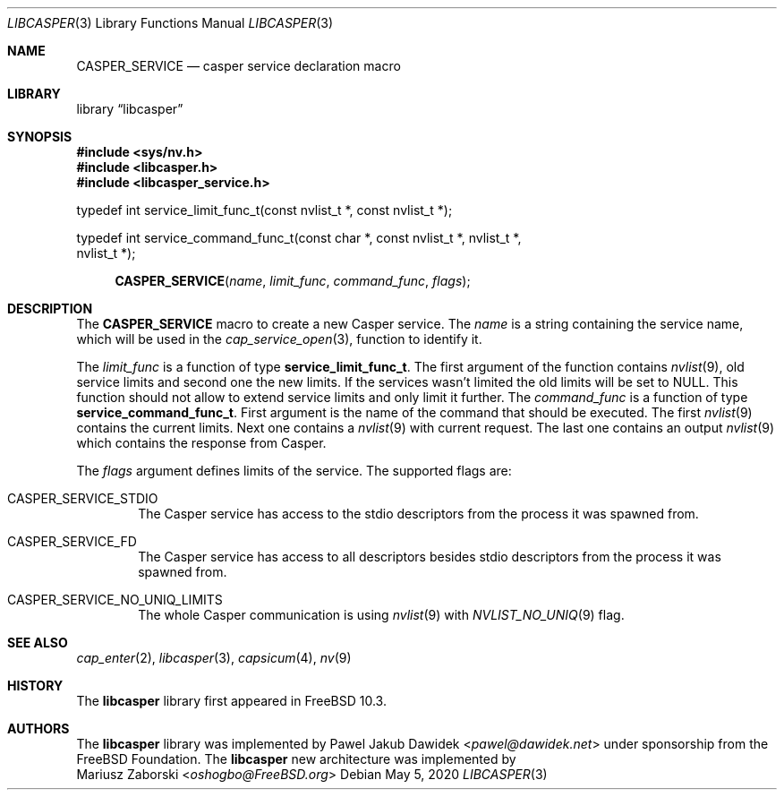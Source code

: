 .\" Copyright (c) 2018 Mariusz Zaborski <oshogbo@FreeBSD.org>
.\" All rights reserved.
.\"
.\" Redistribution and use in source and binary forms, with or without
.\" modification, are permitted provided that the following conditions
.\" are met:
.\" 1. Redistributions of source code must retain the above copyright
.\"    notice, this list of conditions and the following disclaimer.
.\" 2. Redistributions in binary form must reproduce the above copyright
.\"    notice, this list of conditions and the following disclaimer in the
.\"    documentation and/or other materials provided with the distribution.
.\"
.\" THIS SOFTWARE IS PROVIDED BY THE AUTHORS AND CONTRIBUTORS ``AS IS'' AND
.\" ANY EXPRESS OR IMPLIED WARRANTIES, INCLUDING, BUT NOT LIMITED TO, THE
.\" IMPLIED WARRANTIES OF MERCHANTABILITY AND FITNESS FOR A PARTICULAR PURPOSE
.\" ARE DISCLAIMED.  IN NO EVENT SHALL THE AUTHORS OR CONTRIBUTORS BE LIABLE
.\" FOR ANY DIRECT, INDIRECT, INCIDENTAL, SPECIAL, EXEMPLARY, OR CONSEQUENTIAL
.\" DAMAGES (INCLUDING, BUT NOT LIMITED TO, PROCUREMENT OF SUBSTITUTE GOODS
.\" OR SERVICES; LOSS OF USE, DATA, OR PROFITS; OR BUSINESS INTERRUPTION)
.\" HOWEVER CAUSED AND ON ANY THEORY OF LIABILITY, WHETHER IN CONTRACT, STRICT
.\" LIABILITY, OR TORT (INCLUDING NEGLIGENCE OR OTHERWISE) ARISING IN ANY WAY
.\" OUT OF THE USE OF THIS SOFTWARE, EVEN IF ADVISED OF THE POSSIBILITY OF
.\" SUCH DAMAGE.
.\"
.\" $FreeBSD$
.\"
.Dd May 5, 2020
.Dt LIBCASPER 3
.Os
.Sh NAME
.Nm CASPER_SERVICE
.Nd "casper service declaration macro"
.Sh LIBRARY
.Lb libcasper
.Sh SYNOPSIS
.In sys/nv.h
.In libcasper.h
.In libcasper_service.h
.Bd -literal
typedef int service_limit_func_t(const nvlist_t *, const nvlist_t *);

typedef int service_command_func_t(const char *, const nvlist_t *, nvlist_t *,
    nvlist_t *);

.Ed
.Fn CASPER_SERVICE "name" "limit_func" "command_func" "flags"
.Sh DESCRIPTION
The
.Nm CASPER_SERVICE
macro to create a new Casper service.
The
.Fa name
is a string containing the service name, which will be used in the
.Xr cap_service_open 3 ,
function to identify it.
.Pp
The
.Fa limit_func
is a function of type
.Li service_limit_func_t .
The first argument of the function contains
.Xr nvlist 9 ,
old service limits and second one the new limits.
If the services wasn't limited the old limits will be set to
.Dv NULL .
This function should not allow to extend service limits and only limit it
further.
The
.Fa command_func
is a function of type
.Li service_command_func_t .
First argument is the name of the command that should be executed.
The first
.Xr nvlist 9
contains the current limits.
Next one contains a
.Xr nvlist 9
with current request.
The last one contains an output
.Xr nvlist 9
which contains the response from Casper.
.Pp
The
.Fa flags
argument defines limits of the service.
The supported flags are:
.Bl -ohang -offset indent
.It CASPER_SERVICE_STDIO
The Casper service has access to the stdio descriptors from the process it was
spawned from.
.It CASPER_SERVICE_FD
The Casper service has access to all descriptors besides stdio descriptors from
the process it was spawned from.
.It CASPER_SERVICE_NO_UNIQ_LIMITS
The whole Casper communication is using
.Xr nvlist 9
with
.Xr NVLIST_NO_UNIQ 9
flag.
.El
.Sh SEE ALSO
.Xr cap_enter 2 ,
.Xr libcasper 3 ,
.Xr capsicum 4 ,
.Xr nv 9
.Sh HISTORY
The
.Nm libcasper
library first appeared in
.Fx 10.3 .
.Sh AUTHORS
The
.Nm libcasper
library was implemented by
.An Pawel Jakub Dawidek Aq Mt pawel@dawidek.net
under sponsorship from the FreeBSD Foundation.
The
.Nm libcasper
new architecture was implemented by
.An Mariusz Zaborski Aq Mt oshogbo@FreeBSD.org
.

